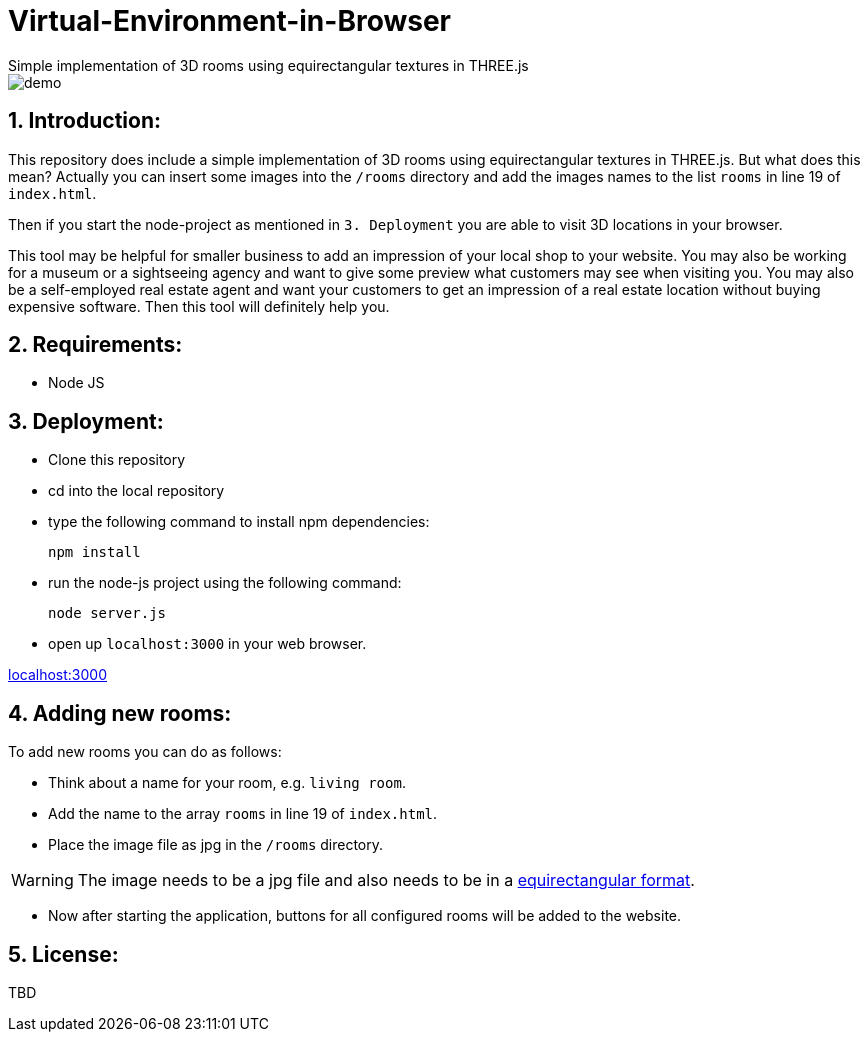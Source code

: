 ifdef::env-github[]
:tip-caption: :bulb:
:note-caption: :information_source:
:important-caption: :heavy_exclamation_mark:
:caution-caption: :fire:
:warning-caption: :warning:
endif::[]

# Virtual-Environment-in-Browser
Simple implementation of 3D rooms using equirectangular textures in THREE.js

image::https://github.com/MarcoSteinke/Virtual-Environment-in-Browser/blob/main/demo.gif?raw=true[]

## 1. Introduction: 

This repository does include a simple implementation of 3D rooms using equirectangular textures in THREE.js. But what does this mean?
Actually you can insert some images into the `/rooms` directory and add the images names to the list `rooms` in line 19 of `index.html`.

Then if you start the node-project as mentioned in `3. Deployment` you are able to visit 3D locations in your browser.

This tool may be helpful for smaller business to add an impression of your local shop to your website. You may also be working for a museum or
a sightseeing agency and want to give some preview what customers may see when visiting you. You may also be a self-employed real estate agent 
and want your customers to get an impression of a real estate location without buying expensive software. Then this tool will definitely help you.

## 2. Requirements:

- Node JS

## 3. Deployment:

- Clone this repository
- cd into the local repository
- type the following command to install npm dependencies:

  npm install
  
- run the node-js project using the following command:

  node server.js
  
- open up `localhost:3000` in your web browser.

http://localhost:3000[localhost:3000]

## 4. Adding new rooms:

To add new rooms you can do as follows:

- Think about a name for your room, e.g. `living room`.
- Add the name to the array `rooms` in line 19 of `index.html`.
- Place the image file as jpg in the `/rooms` directory.

WARNING: The image needs to be a jpg file and also needs to be in a https://onix-systems.medium.com/how-to-use-360-equirectangular-panoramas-for-greater-realism-in-games-55fadb0547da[equirectangular format].

- Now after starting the application, buttons for all configured rooms will be added to the website.

## 5. License: 

TBD
